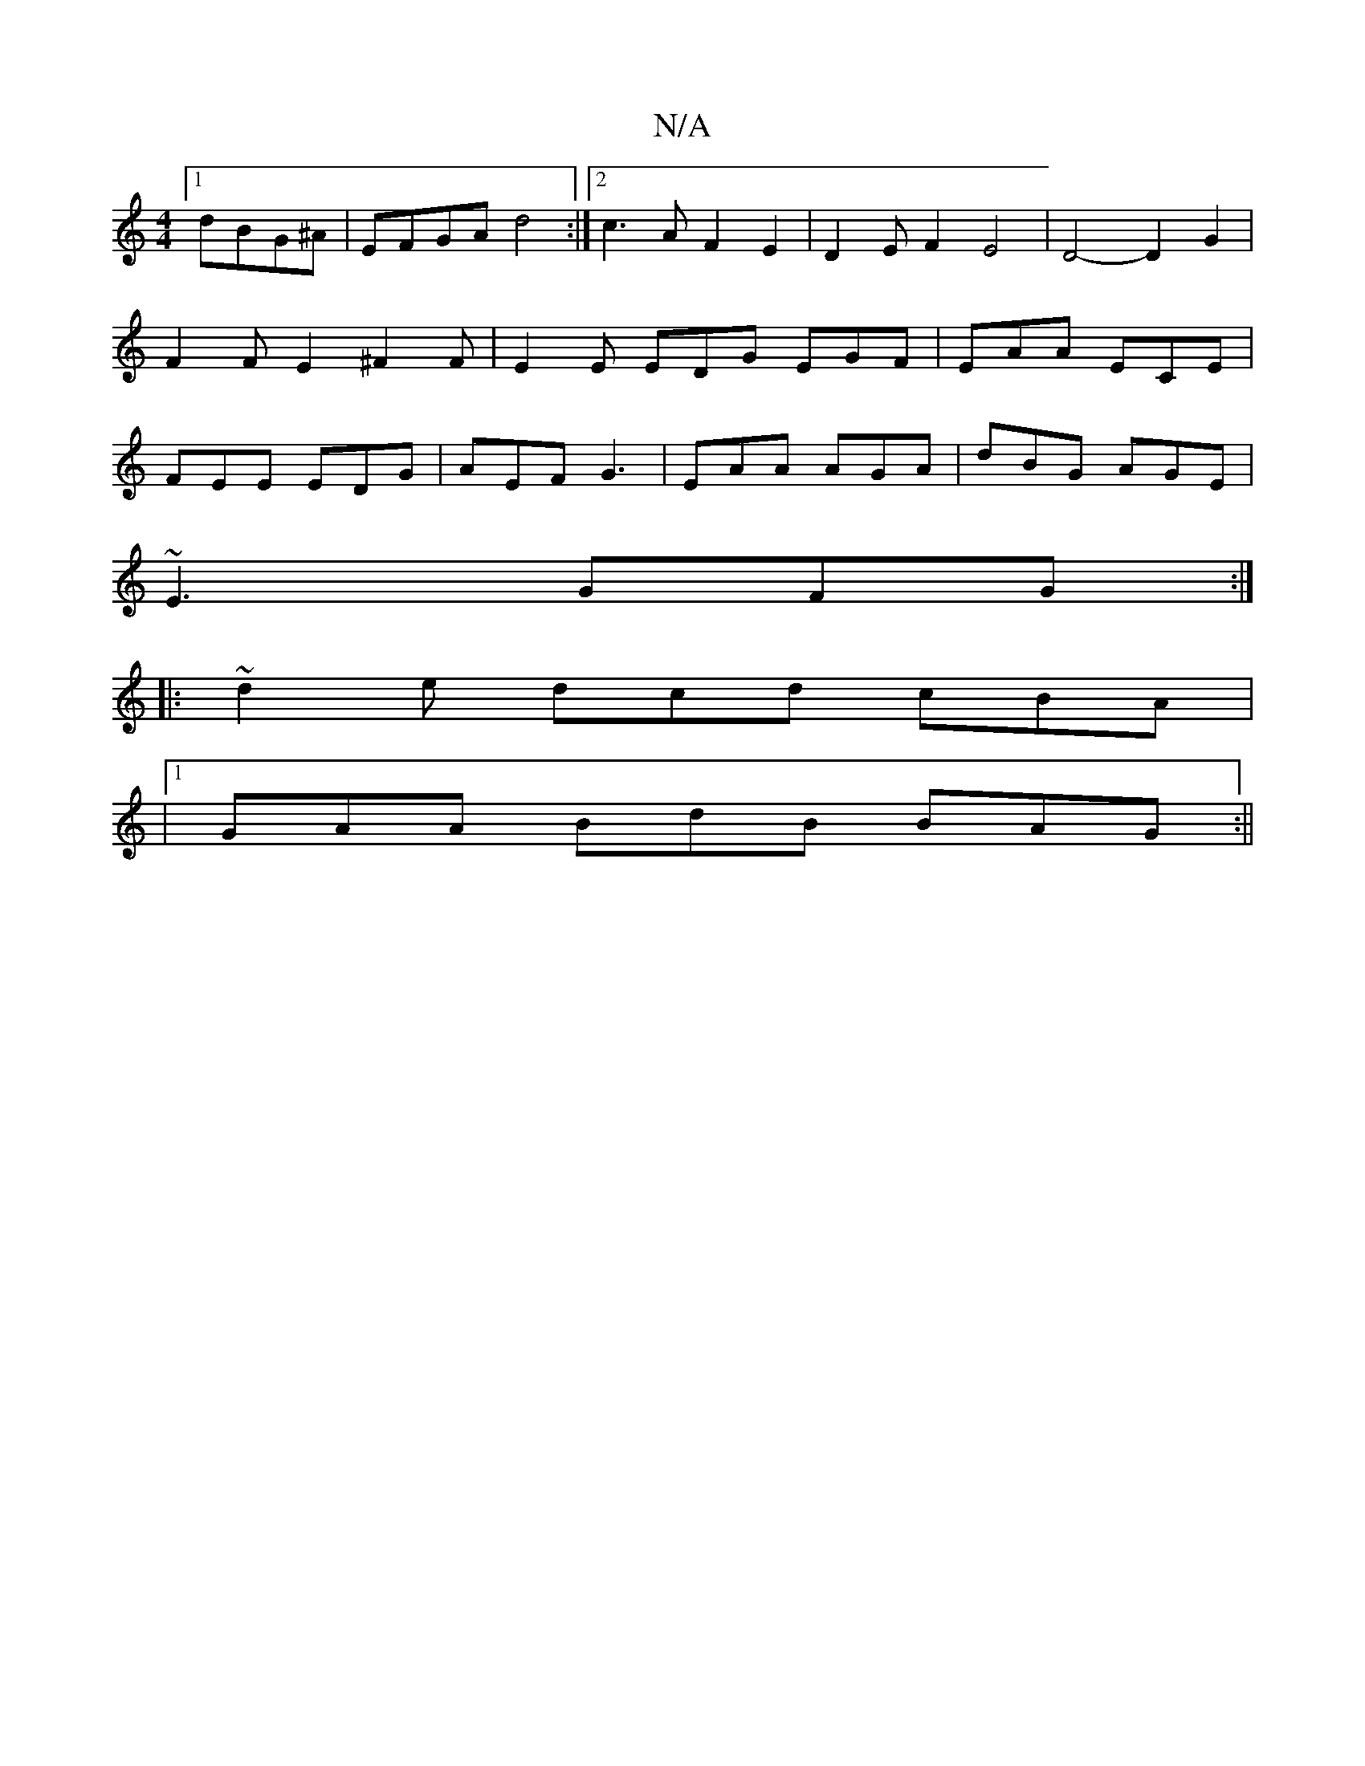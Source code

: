 X:1
T:N/A
M:4/4
R:N/A
K:Cmajor
[1 dBG^A | EFGA d4 :|2 c3 A F2 E2|D2EF2E4|D4- D2 G2|F2FE2^F2F | E2E EDG EGF | EAA ECE | FEE EDG | AEF G3 | EAA AGA | dBG AGE |
~E3 GFG :|
|: ~d2e dcd cBA |
|1 GAA BdB BAG :||

A3d =c2BD Gz C2|DGEF CE2